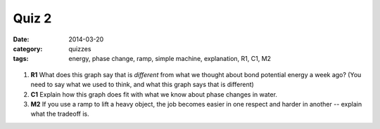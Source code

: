 Quiz 2 
######

:date: 2014-03-20
:category: quizzes
:tags: energy, phase change, ramp, simple machine, explanation, R1, C1, M2



.. figure:: http://markbetnel.com/courses/labscience/images/phase-change-PE.jpg
   :scale: 10%
   :alt: Correct potential energy curve for phase changes of water


1.  **R1** What does this graph say that is *different* from what we thought about bond potential energy a week ago? (You need to say what we used to think, and what this graph says that is different)
 
2.  **C1** Explain how this graph does fit with what we know about phase changes in water.
 
3.  **M2** If you use a ramp to lift a heavy object, the job becomes easier in one respect and harder in another -- explain what the tradeoff is.
 
 
